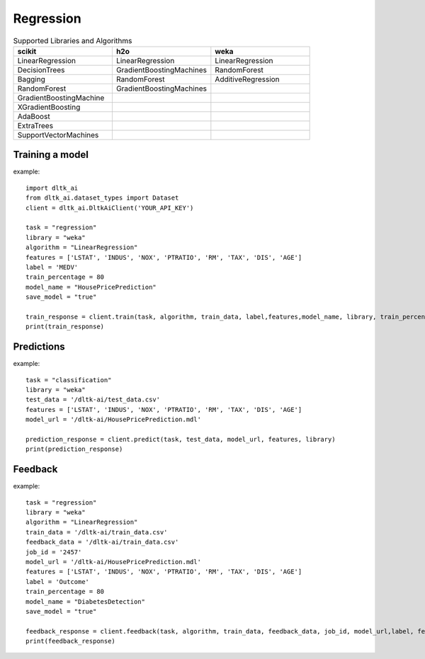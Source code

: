 Regression
===========

.. list-table:: Supported Libraries and Algorithms
   :widths: 25 25 25
   :header-rows: 1

   * - scikit
     - h2o
     - weka
   * - LinearRegression
     - LinearRegression
     - LinearRegression
   * - DecisionTrees
     - GradientBoostingMachines
     - RandomForest
   * - Bagging
     - RandomForest
     - AdditiveRegression
   * - RandomForest
     - GradientBoostingMachines
     - 
   * - GradientBoostingMachine
     - 
     - 
   * - XGradientBoosting
     - 
     - 
   * - AdaBoost
     - 
     - 
   * - ExtraTrees
     - 
     - 
   * - SupportVectorMachines
     - 
     - 


Training a model
-----------------

.. function:: client.train(service, algorithm, dataset, label, features, model_name=None,
                            lib="weka", train_percentage=80, save_model=True,params=None,
                            dataset_source=None):

   :param service: Training task to perform. Valid parameter values are classification, regression.
   :param algorithm: Algorithm to use for training the model.
   :param dataset: dataset file location in DLTK storage.
   :param label: Target variable.
   :param features: List of features to use for training the model.
   :param model_name: Model will be saved with the name specified in this parameter.
   :param lib: Library for training the model. Currently we are supporting scikit, h2o and weka.
   :param train_percentage: % of data to use for training the model. Rest of the data will be used to test the model.
   :param save_model: If True, the model will be saved in DLTK Storage.
   :param dataset_source: To specify data source,
        None: Dataset file will from DLTK storage will be used
        database: Query from connected database will be used
   :rtype: A json obj containing the file path in storage.

example::

    import dltk_ai
    from dltk_ai.dataset_types import Dataset
    client = dltk_ai.DltkAiClient('YOUR_API_KEY')

    task = "regression"
    library = "weka"
    algorithm = "LinearRegression"
    features = ['LSTAT', 'INDUS', 'NOX', 'PTRATIO', 'RM', 'TAX', 'DIS', 'AGE']
    label = 'MEDV'
    train_percentage = 80
    model_name = "HousePricePrediction"
    save_model = "true"

    train_response = client.train(task, algorithm, train_data, label,features,model_name, library, train_percentage, save_model)
    print(train_response)


Predictions
-----------------

.. function:: client.predict(service, dataset, model_url, features, lib='weka',
                            params=None, dataset_source=None):

    :param service: Service used in training the model. Valid parameter values are classification, regression.
    :param dataset: dataset file location in DLTK storage.
    :param model_url: trained model location in DLTK storage.
    :param features: List of features used for training.
    :param lib: Library used for training the model. Currently we are supporting scikit, h2o and weka.
    :param dataset_source: To specify data source,
        None: Dataset file will from DLTK storage will be used
        database: Query from connected database will be used
    :rtype: A json obj containing the file info which has the predictions.

example::

    task = "classification"
    library = "weka"
    test_data = '/dltk-ai/test_data.csv'
    features = ['LSTAT', 'INDUS', 'NOX', 'PTRATIO', 'RM', 'TAX', 'DIS', 'AGE']
    model_url = '/dltk-ai/HousePricePrediction.mdl'

    prediction_response = client.predict(task, test_data, model_url, features, library)
    print(prediction_response)



Feedback
-----------------


.. function:: client.train(service, algorithm, train_data, feedback_data, job_id, model_url,
                            label, features, lib='weka', model_name=None,
                            split_perc=80, save_model=True, params=None):

   :param service: Training task to perform. Valid parameter values are classification, regression.
   :param algorithm: Algorithm to use for training the model.
   :param train_data: dataset file location in DLTK storage.
   :param feedback_data: dataset file location in DLTK storage.
   :param job_id:
   :param model_url:
   :param label: Target variable.
   :param features: List of features to use for training the model.
   :param lib: Library for training the model. Currently we are supporting scikit, h2o and weka.
   :param model_name: Model will be saved with the name specified in this parameter.
   :param split_perc: % of data to use for training the model. Rest of the data will be used to test the model.
   :param save_model: If True, the model will be saved in DLTK Storage.
   :param params: additional parameters.
   :rtype: A json obj containing the file path in storage.

example::

    task = "regression"
    library = "weka"
    algorithm = "LinearRegression"
    train_data = '/dltk-ai/train_data.csv'
    feedback_data = '/dltk-ai/train_data.csv'
    job_id = '2457'
    model_url = '/dltk-ai/HousePricePrediction.mdl'
    features = ['LSTAT', 'INDUS', 'NOX', 'PTRATIO', 'RM', 'TAX', 'DIS', 'AGE']
    label = 'Outcome'
    train_percentage = 80
    model_name = "DiabetesDetection"
    save_model = "true"

    feedback_response = client.feedback(task, algorithm, train_data, feedback_data, job_id, model_url,label, features, library, model_name, split_perc, save_model)
    print(feedback_response)


